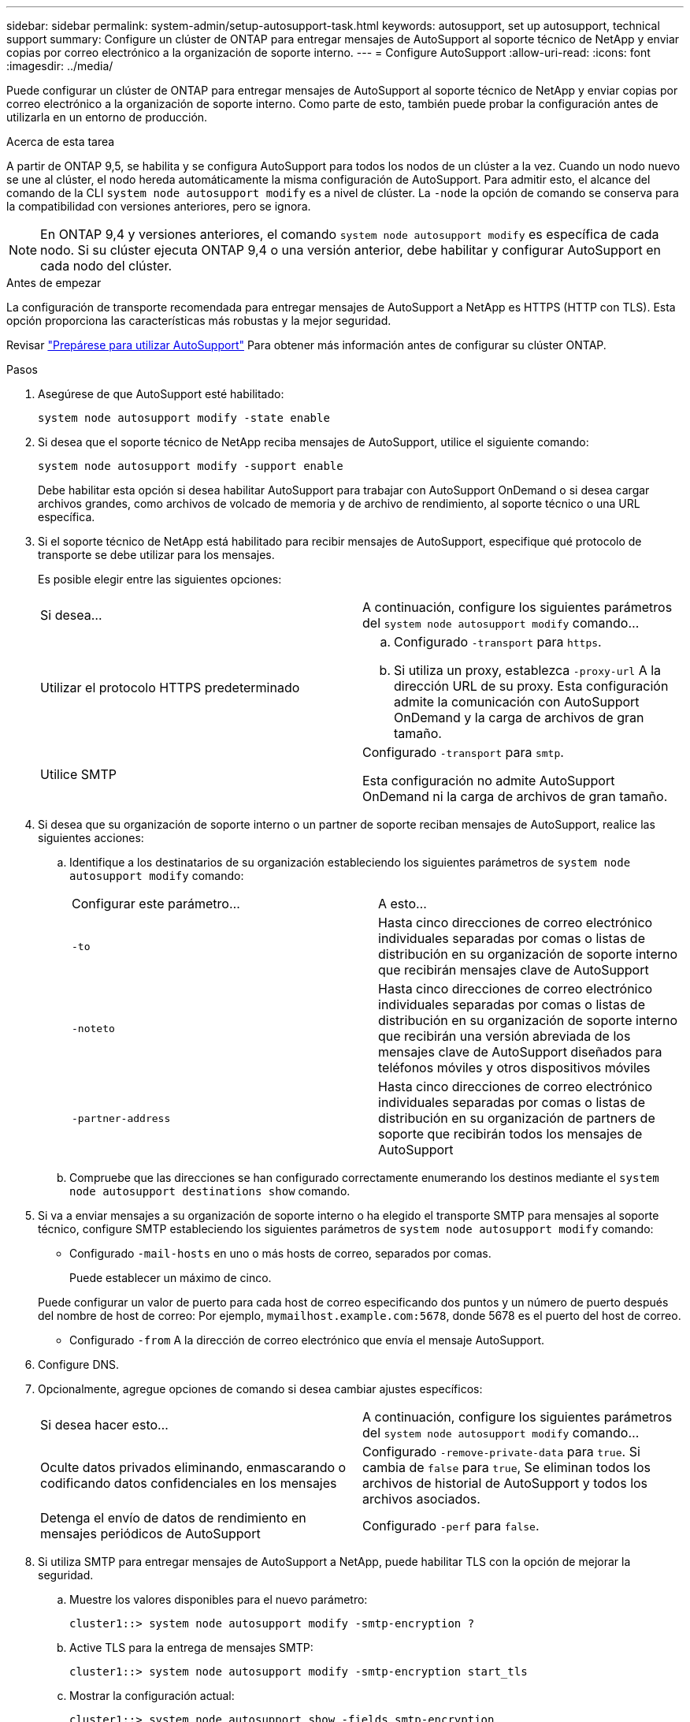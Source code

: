 ---
sidebar: sidebar 
permalink: system-admin/setup-autosupport-task.html 
keywords: autosupport, set up autosupport, technical support 
summary: Configure un clúster de ONTAP para entregar mensajes de AutoSupport al soporte técnico de NetApp y enviar copias por correo electrónico a la organización de soporte interno. 
---
= Configure AutoSupport
:allow-uri-read: 
:icons: font
:imagesdir: ../media/


[role="lead"]
Puede configurar un clúster de ONTAP para entregar mensajes de AutoSupport al soporte técnico de NetApp y enviar copias por correo electrónico a la organización de soporte interno. Como parte de esto, también puede probar la configuración antes de utilizarla en un entorno de producción.

.Acerca de esta tarea
A partir de ONTAP 9,5, se habilita y se configura AutoSupport para todos los nodos de un clúster a la vez. Cuando un nodo nuevo se une al clúster, el nodo hereda automáticamente la misma configuración de AutoSupport. Para admitir esto, el alcance del comando de la CLI `system node autosupport modify` es a nivel de clúster. La `-node` la opción de comando se conserva para la compatibilidad con versiones anteriores, pero se ignora.


NOTE: En ONTAP 9,4 y versiones anteriores, el comando `system node autosupport modify` es específica de cada nodo. Si su clúster ejecuta ONTAP 9,4 o una versión anterior, debe habilitar y configurar AutoSupport en cada nodo del clúster.

.Antes de empezar
La configuración de transporte recomendada para entregar mensajes de AutoSupport a NetApp es HTTPS (HTTP con TLS). Esta opción proporciona las características más robustas y la mejor seguridad.

Revisar link:requirements-autosupport-reference.html["Prepárese para utilizar AutoSupport"] Para obtener más información antes de configurar su clúster ONTAP.

.Pasos
. Asegúrese de que AutoSupport esté habilitado:
+
[listing]
----
system node autosupport modify -state enable
----
. Si desea que el soporte técnico de NetApp reciba mensajes de AutoSupport, utilice el siguiente comando:
+
[listing]
----
system node autosupport modify -support enable
----
+
Debe habilitar esta opción si desea habilitar AutoSupport para trabajar con AutoSupport OnDemand o si desea cargar archivos grandes, como archivos de volcado de memoria y de archivo de rendimiento, al soporte técnico o una URL específica.

. Si el soporte técnico de NetApp está habilitado para recibir mensajes de AutoSupport, especifique qué protocolo de transporte se debe utilizar para los mensajes.
+
Es posible elegir entre las siguientes opciones:

+
|===


| Si desea... | A continuación, configure los siguientes parámetros del `system node autosupport modify` comando... 


 a| 
Utilizar el protocolo HTTPS predeterminado
 a| 
.. Configurado `-transport` para `https`.
.. Si utiliza un proxy, establezca `-proxy-url` A la dirección URL de su proxy.
Esta configuración admite la comunicación con AutoSupport OnDemand y la carga de archivos de gran tamaño.




 a| 
Utilice SMTP
 a| 
Configurado `-transport` para `smtp`.

Esta configuración no admite AutoSupport OnDemand ni la carga de archivos de gran tamaño.

|===
. Si desea que su organización de soporte interno o un partner de soporte reciban mensajes de AutoSupport, realice las siguientes acciones:
+
.. Identifique a los destinatarios de su organización estableciendo los siguientes parámetros de `system node autosupport modify` comando:
+
|===


| Configurar este parámetro... | A esto... 


 a| 
`-to`
 a| 
Hasta cinco direcciones de correo electrónico individuales separadas por comas o listas de distribución en su organización de soporte interno que recibirán mensajes clave de AutoSupport



 a| 
`-noteto`
 a| 
Hasta cinco direcciones de correo electrónico individuales separadas por comas o listas de distribución en su organización de soporte interno que recibirán una versión abreviada de los mensajes clave de AutoSupport diseñados para teléfonos móviles y otros dispositivos móviles



 a| 
`-partner-address`
 a| 
Hasta cinco direcciones de correo electrónico individuales separadas por comas o listas de distribución en su organización de partners de soporte que recibirán todos los mensajes de AutoSupport

|===
.. Compruebe que las direcciones se han configurado correctamente enumerando los destinos mediante el `system node autosupport destinations show` comando.


. Si va a enviar mensajes a su organización de soporte interno o ha elegido el transporte SMTP para mensajes al soporte técnico, configure SMTP estableciendo los siguientes parámetros de `system node autosupport modify` comando:
+
** Configurado `-mail-hosts` en uno o más hosts de correo, separados por comas.
+
Puede establecer un máximo de cinco.

+
Puede configurar un valor de puerto para cada host de correo especificando dos puntos y un número de puerto después del nombre de host de correo: Por ejemplo, `mymailhost.example.com:5678`, donde 5678 es el puerto del host de correo.

** Configurado `-from` A la dirección de correo electrónico que envía el mensaje AutoSupport.


. Configure DNS.
. Opcionalmente, agregue opciones de comando si desea cambiar ajustes específicos:
+
|===


| Si desea hacer esto... | A continuación, configure los siguientes parámetros del `system node autosupport modify` comando... 


 a| 
Oculte datos privados eliminando, enmascarando o codificando datos confidenciales en los mensajes
 a| 
Configurado `-remove-private-data` para `true`. Si cambia de `false` para `true`, Se eliminan todos los archivos de historial de AutoSupport y todos los archivos asociados.



 a| 
Detenga el envío de datos de rendimiento en mensajes periódicos de AutoSupport
 a| 
Configurado `-perf` para `false`.

|===
. Si utiliza SMTP para entregar mensajes de AutoSupport a NetApp, puede habilitar TLS con la opción de mejorar la seguridad.
+
.. Muestre los valores disponibles para el nuevo parámetro:
+
[listing]
----
cluster1::> system node autosupport modify -smtp-encryption ?
----
.. Active TLS para la entrega de mensajes SMTP:
+
[listing]
----
cluster1::> system node autosupport modify -smtp-encryption start_tls
----
.. Mostrar la configuración actual:
+
[listing]
----
cluster1::> system node autosupport show -fields smtp-encryption
----


. Compruebe la configuración general mediante el `system node autosupport show` con el `-node` parámetro.
. Verifique el funcionamiento de la AutoSupport mediante el `system node autosupport check show` comando.
+
Si se informa de algún problema, utilice `system node autosupport check show-details` comando para ver más información.

. Comprobar que se envían y reciben mensajes de AutoSupport:
+
.. Utilice la `system node autosupport invoke` con el `-type` parámetro establecido en `test`:
+
[listing]
----
cluster1::> system node autosupport invoke -type test -node node1
----
.. Confirme que NetApp recibe sus mensajes de AutoSupport:
+
[listing]
----
system node autosupport history show -node local
----
+
El estado del último mensaje AutoSupport saliente debería cambiar a `sent-successful` para todos los destinos de protocolo adecuados.

.. De manera opcional, confirme que se están enviando mensajes de AutoSupport a la organización de soporte interna o a su partner de soporte consultando el correo electrónico de cualquier dirección que haya configurado para el `-to`, `-noteto`, o. `-partner-address`  parámetros de `system node autosupport modify` comando.



